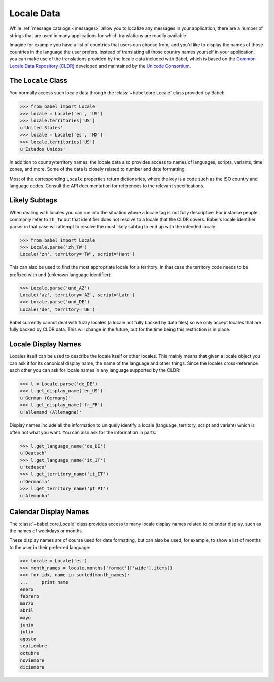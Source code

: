 .. -*- mode: rst; encoding: utf-8 -*-

.. _locale-data:

===========
Locale Data
===========

While :ref:`message catalogs <messages>` allow you to localize any
messages in your application, there are a number of strings that are used
in many applications for which translations are readily available.

Imagine for example you have a list of countries that users can choose from,
and you'd like to display the names of those countries in the language the
user prefers. Instead of translating all those country names yourself in your
application, you can make use of the translations provided by the locale data
included with Babel, which is based on the `Common Locale Data Repository
(CLDR) <https://unicode.org/cldr/>`_ developed and maintained by the `Unicode
Consortium <https://unicode.org/>`_.


The ``Locale`` Class
====================

You normally access such locale data through the
:class:`~babel.core.Locale` class provided by Babel:

.. code-block:: pycon

    >>> from babel import Locale
    >>> locale = Locale('en', 'US')
    >>> locale.territories['US']
    u'United States'
    >>> locale = Locale('es', 'MX')
    >>> locale.territories['US']
    u'Estados Unidos'

In addition to country/territory names, the locale data also provides access to
names of languages, scripts, variants, time zones, and more. Some of the data
is closely related to number and date formatting.

Most of the corresponding ``Locale`` properties return dictionaries, where the
key is a code such as the ISO country and language codes. Consult the API
documentation for references to the relevant specifications.


Likely Subtags
==============

When dealing with locales you can run into the situation where a locale
tag is not fully descriptive.  For instance people commonly refer to
``zh_TW`` but that identifier does not resolve to a locale that the CLDR
covers.  Babel's locale identifier parser in that case will attempt to
resolve the most likely subtag to end up with the intended locale:

.. code-block:: pycon

    >>> from babel import Locale
    >>> Locale.parse('zh_TW')
    Locale('zh', territory='TW', script='Hant')

This can also be used to find the most appropriate locale for a territory.
In that case the territory code needs to be prefixed with ``und`` (unknown
language identifier):

.. code-block:: pycon

    >>> Locale.parse('und_AZ')
    Locale('az', territory='AZ', script='Latn')
    >>> Locale.parse('und_DE')
    Locale('de', territory='DE')

Babel currently cannot deal with fuzzy locales (a locale not fully backed
by data files) so we only accept locales that are fully backed by CLDR
data.  This will change in the future, but for the time being this
restriction is in place.


Locale Display Names
====================

Locales itself can be used to describe the locale itself or other locales.
This mainly means that given a locale object you can ask it for its
canonical display name, the name of the language and other things.  Since
the locales cross-reference each other you can ask for locale names in any
language supported by the CLDR:

.. code-block:: pycon

    >>> l = Locale.parse('de_DE')
    >>> l.get_display_name('en_US')
    u'German (Germany)'
    >>> l.get_display_name('fr_FR')
    u'allemand (Allemagne)'

Display names include all the information to uniquely identify a locale
(language, territory, script and variant) which is often not what you
want.  You can also ask for the information in parts:

.. code-block:: pycon

    >>> l.get_language_name('de_DE')
    u'Deutsch'
    >>> l.get_language_name('it_IT')
    u'tedesco'
    >>> l.get_territory_name('it_IT')
    u'Germania'
    >>> l.get_territory_name('pt_PT')
    u'Alemanha'


Calendar Display Names
======================

The :class:`~babel.core.Locale` class provides access to many locale
display names related to calendar display, such as the names of weekdays
or months.

These display names are of course used for date formatting, but can also be
used, for example, to show a list of months to the user in their preferred
language:

.. code-block:: pycon

    >>> locale = Locale('es')
    >>> month_names = locale.months['format']['wide'].items()
    >>> for idx, name in sorted(month_names):
    ...     print name
    enero
    febrero
    marzo
    abril
    mayo
    junio
    julio
    agosto
    septiembre
    octubre
    noviembre
    diciembre
